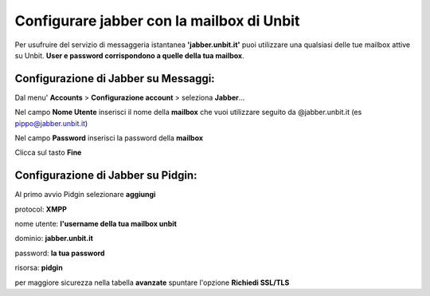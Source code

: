 ------------------------------------------
Configurare jabber con la mailbox di Unbit
------------------------------------------

Per usufruire del servizio di messaggeria istantanea **'jabber.unbit.it'** puoi utilizzare una qualsiasi delle tue mailbox attive su Unbit. **User e password corrispondono a quelle della tua mailbox**.

Configurazione di Jabber su Messaggi:
*************************************

Dal menu' **Accounts** > **Configurazione account** > seleziona **Jabber**... 

Nel campo **Nome Utente** inserisci il nome della **mailbox** che vuoi utilizzare seguito da @jabber.unbit.it (es pippo@jabber.unbit.it)

Nel campo **Password** inserisci la password della **mailbox**

Clicca sul tasto **Fine** 

Configurazione di Jabber su Pidgin:
***********************************

Al primo avvio Pidgin selezionare **aggiungi**

protocol: **XMPP**

nome utente: **l'username della tua mailbox unbit**

dominio: **jabber.unbit.it**

password: **la tua password**

risorsa: **pidgin**

per maggiore sicurezza nella tabella **avanzate** spuntare l'opzione **Richiedi SSL/TLS**
